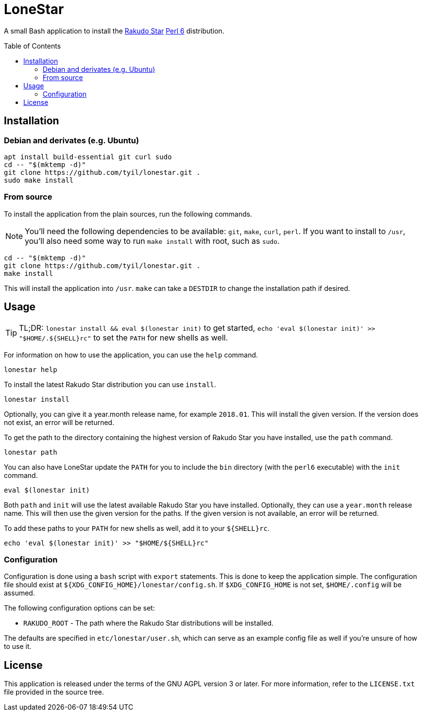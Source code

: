 = LoneStar
:toc: preamble

A small Bash application to install the
https://rakudo.perl6.org/downloads/star/[Rakudo Star] https://perl6.org[Perl 6]
distribution.

== Installation
=== Debian and derivates (e.g. Ubuntu)
[source,sh]
----
apt install build-essential git curl sudo
cd -- "$(mktemp -d)"
git clone https://github.com/tyil/lonestar.git .
sudo make install
----

=== From source
To install the application from the plain sources, run the following commands.

[NOTE]
====
You'll need the following dependencies to be available: `git`, `make`, `curl`,
`perl`. If you want to install to `/usr`, you'll also need some way to run
`make install` with root, such as `sudo`.
====

[source,sh]
----
cd -- "$(mktemp -d)"
git clone https://github.com/tyil/lonestar.git .
make install
----

This will install the application into `/usr`. `make` can take a `DESTDIR` to
change the installation path if desired.

== Usage
[TIP]
====
TL;DR: `lonestar install && eval $(lonestar init)` to get started, `echo 'eval
$(lonestar init)' >> "$HOME/.${SHELL}rc"` to set the `PATH` for new shells as
well.
====

For information on how to use the application, you can use the `help` command.

[source,sh]
----
lonestar help
----

To install the latest Rakudo Star distribution you can use `install`.

[source,sh]
----
lonestar install
----

Optionally, you can give it a year.month release name, for example `2018.01`.
This will install the given version. If the version does not exist, an error
will be returned.

To get the path to the directory containing the highest version of Rakudo Star
you have installed, use the `path` command.

[source,sh]
----
lonestar path
----

You can also have LoneStar update the `PATH` for you to include the `bin`
directory (with the `perl6` executable) with the `init` command.

[source,sh]
----
eval $(lonestar init)
----

Both `path` and `init` will use the latest available Rakudo Star you have
installed. Optionally, they can use a `year.month` release name. This will then
use the given version for the paths. If the given version is not available, an
error will be returned.

To add these paths to your `PATH` for new shells as well, add it to your
`${SHELL}rc`.

[source,sh]
----
echo 'eval $(lonestar init)' >> "$HOME/${SHELL}rc"
----

=== Configuration
Configuration is done using a `bash` script with `export` statements. This is
done to keep the application simple. The configuration file should exist at
`${XDG_CONFIG_HOME}/lonestar/config.sh`. If `$XDG_CONFIG_HOME` is not set,
`$HOME/.config` will be assumed.

The following configuration options can be set:

- `RAKUDO_ROOT` - The path where the Rakudo Star distributions will be
  installed.

The defaults are specified in `etc/lonestar/user.sh`, which can serve as an
example config file as well if you're unsure of how to use it.

== License
This application is released under the terms of the GNU AGPL version 3 or
later. For more information, refer to the `LICENSE.txt` file provided in the
source tree.
